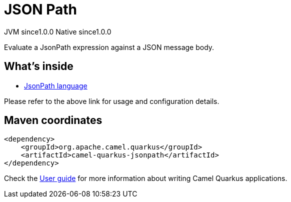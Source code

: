 // Do not edit directly!
// This file was generated by camel-quarkus-maven-plugin:update-extension-doc-page
= JSON Path
:page-aliases: extensions/jsonpath.adoc
:cq-artifact-id: camel-quarkus-jsonpath
:cq-native-supported: true
:cq-status: Stable
:cq-description: Evaluate a JsonPath expression against a JSON message body.
:cq-deprecated: false
:cq-jvm-since: 1.0.0
:cq-native-since: 1.0.0

[.badges]
[.badge-key]##JVM since##[.badge-supported]##1.0.0## [.badge-key]##Native since##[.badge-supported]##1.0.0##

Evaluate a JsonPath expression against a JSON message body.

== What's inside

* xref:{cq-camel-components}:languages:jsonpath-language.adoc[JsonPath language]

Please refer to the above link for usage and configuration details.

== Maven coordinates

[source,xml]
----
<dependency>
    <groupId>org.apache.camel.quarkus</groupId>
    <artifactId>camel-quarkus-jsonpath</artifactId>
</dependency>
----

Check the xref:user-guide/index.adoc[User guide] for more information about writing Camel Quarkus applications.
